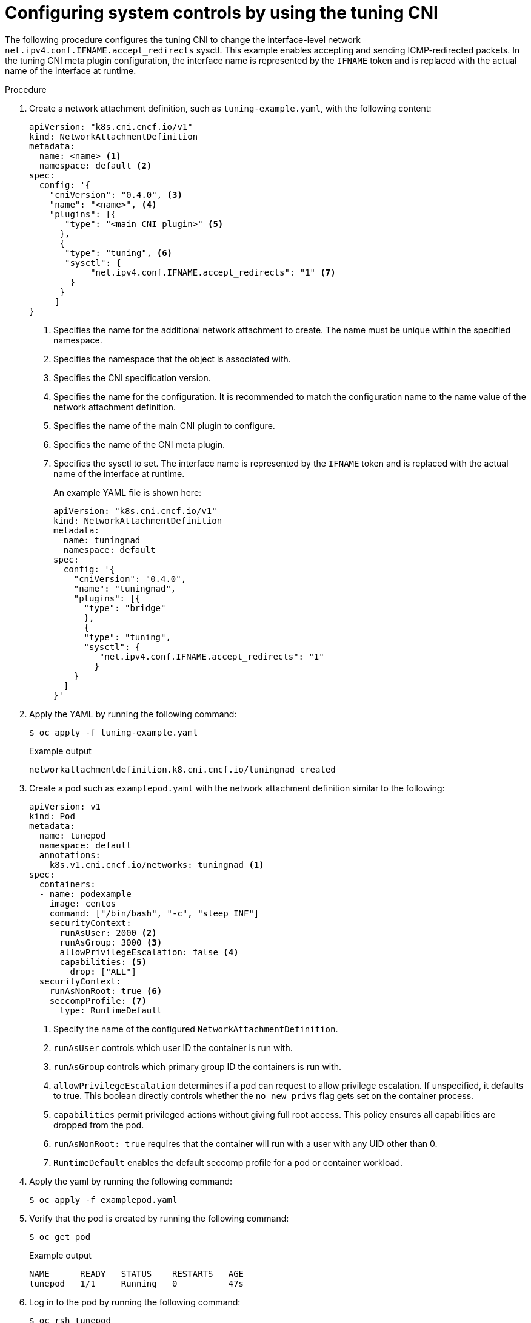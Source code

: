 // Module included in the following assemblies:
//
// * networking/setting-interface-level-network-sysctls.adoc
:_mod-docs-content-type: PROCEDURE
[id="nw-configuring-tuning-cni_{context}"]
= Configuring system controls by using the tuning CNI

The following procedure configures the tuning CNI to change the interface-level network `net.ipv4.conf.IFNAME.accept_redirects` sysctl. This example enables accepting and sending ICMP-redirected packets. In the tuning CNI meta plugin configuration, the interface name is represented by the `IFNAME` token and is replaced with the actual name of the interface at runtime.

.Procedure

. Create a network attachment definition, such as `tuning-example.yaml`, with the following content:
+
[source,yaml]
----
apiVersion: "k8s.cni.cncf.io/v1"
kind: NetworkAttachmentDefinition
metadata:
  name: <name> <1>
  namespace: default <2>
spec:
  config: '{
    "cniVersion": "0.4.0", <3>
    "name": "<name>", <4>
    "plugins": [{
       "type": "<main_CNI_plugin>" <5>
      },
      {
       "type": "tuning", <6>
       "sysctl": {
            "net.ipv4.conf.IFNAME.accept_redirects": "1" <7>
        }
      }
     ]
}
----
<1> Specifies the name for the additional network attachment to create. The name must be unique within the specified namespace.
<2> Specifies the namespace that the object is associated with.
<3> Specifies the CNI specification version.
<4> Specifies the name for the configuration. It is recommended to match the configuration name to the name value of the network attachment definition.
<5> Specifies the name of the main CNI plugin to configure.
<6> Specifies the name of the CNI meta plugin.
<7> Specifies the sysctl to set. The interface name is represented by the `IFNAME` token and is replaced with the actual name of the interface at runtime.
+
An example YAML file is shown here:
+
[source,yaml]
----
apiVersion: "k8s.cni.cncf.io/v1"
kind: NetworkAttachmentDefinition
metadata:
  name: tuningnad
  namespace: default
spec:
  config: '{
    "cniVersion": "0.4.0",
    "name": "tuningnad",
    "plugins": [{
      "type": "bridge"
      },
      {
      "type": "tuning",
      "sysctl": {
         "net.ipv4.conf.IFNAME.accept_redirects": "1"
        }
    }
  ]
}'
----

. Apply the YAML by running the following command:
+
[source,terminal]
----
$ oc apply -f tuning-example.yaml
----
+
.Example output
[source,terminal]
----
networkattachmentdefinition.k8.cni.cncf.io/tuningnad created
----

. Create a pod such as `examplepod.yaml` with the network attachment definition similar to the following:
+
[source,yaml]
----
apiVersion: v1
kind: Pod
metadata:
  name: tunepod
  namespace: default
  annotations:
    k8s.v1.cni.cncf.io/networks: tuningnad <1>
spec:
  containers:
  - name: podexample
    image: centos
    command: ["/bin/bash", "-c", "sleep INF"]
    securityContext:
      runAsUser: 2000 <2>
      runAsGroup: 3000 <3>
      allowPrivilegeEscalation: false <4>
      capabilities: <5>
        drop: ["ALL"]
  securityContext:
    runAsNonRoot: true <6>
    seccompProfile: <7>
      type: RuntimeDefault
----
<1> Specify the name of the configured `NetworkAttachmentDefinition`.
<2> `runAsUser` controls which user ID the container is run with.
<3> `runAsGroup` controls which primary group ID the containers is run with.
<4> `allowPrivilegeEscalation` determines if a pod can request to allow privilege escalation. If unspecified, it defaults to true. This boolean directly controls whether the `no_new_privs` flag gets set on the container process.
<5> `capabilities` permit privileged actions without giving full root access. This policy ensures all capabilities are dropped from the pod.
<6> `runAsNonRoot: true` requires that the container will run with a user with any UID other than 0.
<7> `RuntimeDefault` enables the default seccomp profile for a pod or container workload.

. Apply the yaml by running the following command:
+
[source,terminal]
----
$ oc apply -f examplepod.yaml
----

. Verify that the pod is created by running the following command:
+
[source,terminal]
----
$ oc get pod
----
+
.Example output
[source,terminal]
----
NAME      READY   STATUS    RESTARTS   AGE
tunepod   1/1     Running   0          47s
----

. Log in to the pod by running the following command:
+
[source,terminal]
----
$ oc rsh tunepod
----

. Verify the values of the configured sysctl flags. For example, find the value `net.ipv4.conf.net1.accept_redirects` by running the following command:
+
[source,terminal]
----
sh-4.4# sysctl net.ipv4.conf.net1.accept_redirects
----
+
.Expected output
[source,terminal]
----
net.ipv4.conf.net1.accept_redirects = 1
----
